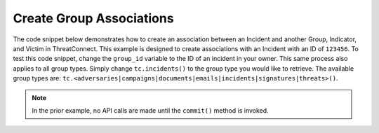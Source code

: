 Create Group Associations
"""""""""""""""""""""""""

The code snippet below demonstrates how to create an association between an Incident and another Group, Indicator, and Victim in ThreatConnect. This example is designed to create associations with an Incident with an ID of ``123456``. To test this code snippet, change the ``group_id`` variable to the ID of an incident in your owner. This same process also applies to all group types. Simply change ``tc.incidents()`` to the group type you would like to retrieve. The available group types are: ``tc.<adversaries|campaigns|documents|emails|incidents|signatures|threats>()``.

.. code-block:: python
    :linenos:

    from threatconnect.Config.ResourceType import ResourceType

    ...

    from threatconnect.Config.ResourceType import ResourceType

    tc = ThreatConnect(api_access_id, api_secret_key, api_default_org, api_base_url)

    # define the ID of the group we would like to retrieve
    group_id = 123456

    # create an incidents object
    incidents = tc.incidents()

    # set a filter to retrieve the incident with the id: 123456
    filter1 = incidents.add_filter()
    filter1.add_id(group_id)

    try:
        incidents.retrieve()
    except RuntimeError as e:
        print('Error: {0}'.format(e))
        sys.exit(1)

    for incident in incidents:
        print(incident.name)

        # create an association between this incident and the incident with the ID: 654321
        incident.associate_group(ResourceType.INCIDENTS, 654321)

        # create an association between this incident and the URL indicator: http://example.com/
        incident.associate_indicator(ResourceType.URLS, 'http://example.com/')

        # create an association between this incident and the victim with the ID: 333333
        incident.associate_victim(333333)

        # commit the changes to ThreatConnect
        incident.commit()

.. note:: In the prior example, no API calls are made until the ``commit()`` method is invoked.
